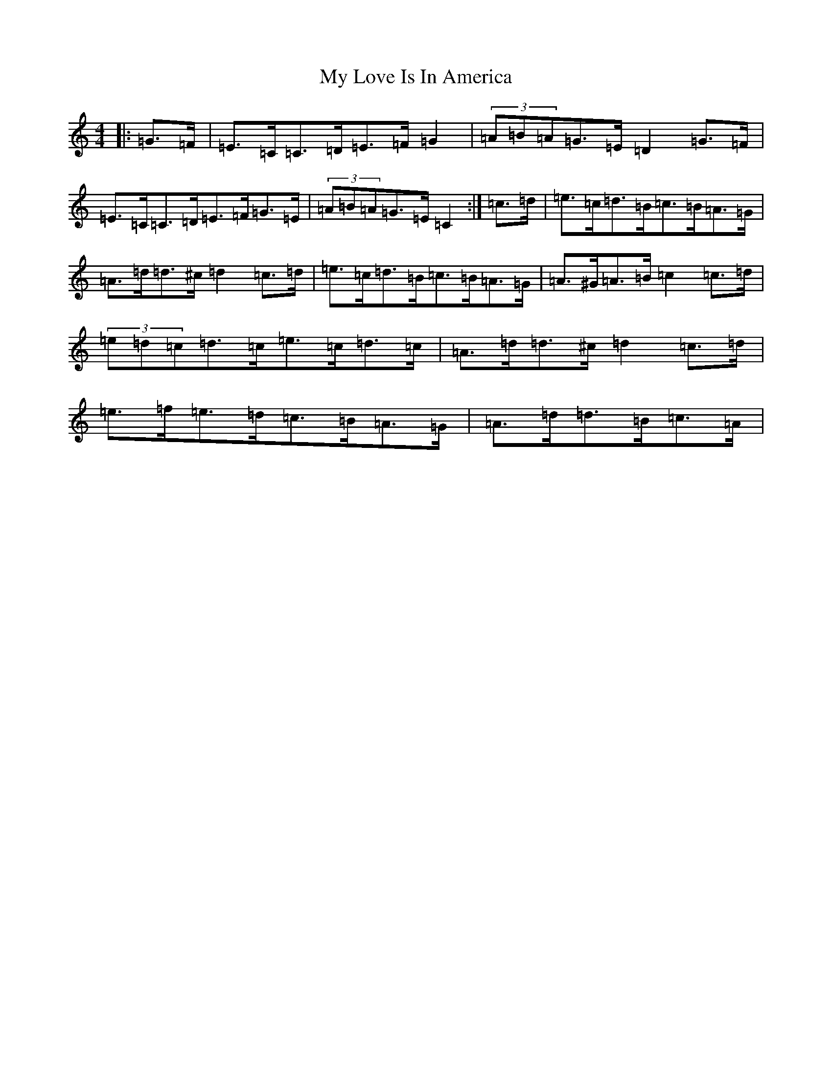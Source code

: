 X: 3301
T: My Love Is In America
S: https://thesession.org/tunes/77#setting77
Z: D Major
R: reel
M:4/4
L:1/8
K: C Major
|:=G>=F|=E>=C=C>=D=E>=F=G2|(3=A=B=A=G>=E=D2=G>=F|=E>=C=C>=D=E>=F=G>=E|(3=A=B=A=G>=E=C2:|=c>=d|=e>=c=d>=B=c>=B=A>=G|=A>=d=d>^c=d2=c>=d|=e>=c=d>=B=c>=B=A>=G|=A>^G=A>=B=c2=c>=d|(3=e=d=c=d>=c=e>=c=d>=c|=A>=d=d>^c=d2=c>=d|=e>=f=e>=d=c>=B=A>=G|=A>=d=d>=B=c>=A|